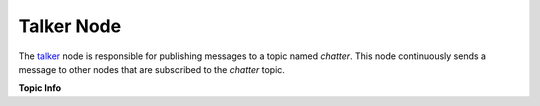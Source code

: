 Talker Node
============

The `talker <https://github.com/ACarfi/COGAR-Example/blob/main/scripts/talker.py>`_ node is responsible for publishing messages to a topic named `chatter`. This node continuously sends a message to other nodes that are subscribed to the `chatter` topic.

**Topic Info**

.. list-table::
   :header-rows: 1
   :widths: 20 80
   * - **Topic Name**  
     - `/chatter`
   * - **Message Type**  
     - `std_msgs/String <https://docs.ros.org/en/melodic/api/std_msgs/html/msg/String.html>`_
   * - **Publishing Frequency**  
     - `(10Hz) <https://github.com/ACarfi/COGAR-Example/blob/main/scripts/talker.py#L9>`_


